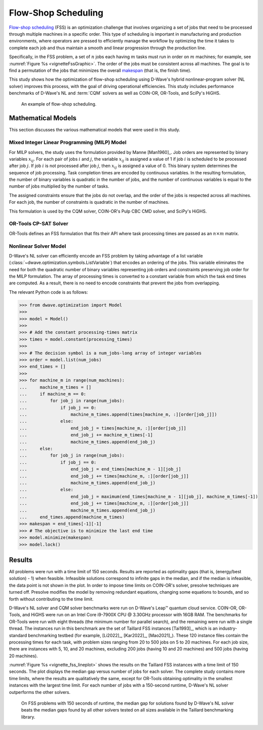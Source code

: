 .. _opt_vignette_fss:

====================
Flow-Shop Scheduling
====================

`Flow-shop scheduling <https://en.wikipedia.org/wiki/Flow-shop_scheduling>`_
(FSS) is an optimization challenge that involves organizing a set of jobs that
need to be processed through multiple machines in a specific order. This type of
scheduling is important in manufacturing and production environments, where
operators are pressed to efficiently manage the workflow by optimizing the time
it takes to complete each job and thus maintain a smooth and linear progression
through the production line.

Specifically, in the FSS problem, a set of :math:`n` jobs each having :math:`m`
tasks must run in order on :math:`m` machines; for example, see
:numref:`Figure %s <vignetteFssGraphic>`. The order of the jobs must be
consistent across all machines. The goal is to find a permutation of the jobs
that minimizes the overall `makespan <https://en.wikipedia.org/wiki/Makespan>`_
(that is, the finish time).

This study shows how the optimization of flow-shop scheduling using D-Wave's
hybrid nonlinear-program solver (NL solver) improves this process, with the goal
of driving operational efficiencies. This study includes performance benchmarks
of D-Wave's NL and :term:`CQM` solvers as well as COIN-OR, OR-Tools, and SciPy's
HiGHS.

.. figure:: ../_images/vignette_fss_graphic.png
    :name: vignetteFssGraphic
    :height: 339 pt
    :width: 661 pt
    :alt: image

    An example of flow-shop scheduling.


Mathematical Models
===================

This section discusses the various mathematical models that were used in this
study.

Mixed Integer Linear Programming (MILP) Model
---------------------------------------------

For MILP solvers, the study uses the formulation provided by Manne [Man1960]_.
Job orders are represented by binary variables :math:`x_{ij}`. For each pair of
jobs :math:`i` and :math:`j`, the variable :math:`x_{ij}` is assigned a value of
1 if job :math:`i` is scheduled to be processed after job :math:`j`. If job
:math:`i` is not processed after job :math:`j`, then :math:`x_{ij}` is assigned
a value of 0. This binary system determines the sequence of job processing. Task
completion times are encoded by continuous variables. In the resulting
formulation, the number of binary variables is quadratic in the number of jobs,
and the number of continuous variables is equal to the number of jobs multiplied
by the number of tasks.

The assigned constraints ensure that the jobs do not overlap, and the order of
the jobs is respected across all machines. For each job, the number of
constraints is quadratic in the number of machines.

This formulation is used by the CQM solver, COIN-OR's Pulp CBC CMD solver, and
SciPy's HiGHS.

OR-Tools CP-SAT Solver
----------------------

OR-Tools defines an FSS formulation that fits their API where task processing
times are passed as an :math:`n\times m` matrix.

Nonlinear Solver Model 
---------------------------

D-Wave's NL solver can efficiently encode an FSS problem by taking advantage of
a list variable (:class:`~dwave.optimization.symbols.ListVariable`) that encodes
an ordering of the jobs. This variable eliminates the need for both the
quadratic number of binary variables representing job orders and constraints
preserving job order for the MILP formulation. The array of processing times
is converted to a constant variable from which the task end times are computed.
As a result, there is no need to encode constraints that prevent the jobs from
overlapping.

The relevant Python code is as follows:

.. testsetup:: 

    processing_times = [[10, 5, 7], [20, 10, 15]]
    num_jobs = 3
    num_machines = 2

>>> from dwave.optimization import Model
>>>
>>> model = Model()
>>>
>>> # Add the constant processing-times matrix 
>>> times = model.constant(processing_times)
>>>
>>> # The decision symbol is a num_jobs-long array of integer variables 
>>> order = model.list(num_jobs)
>>> end_times = []
>>>
>>> for machine_m in range(num_machines):
...     machine_m_times = []
...     if machine_m == 0:
...         for job_j in range(num_jobs):
...             if job_j == 0:
...                 machine_m_times.append(times[machine_m, :][order[job_j]])
...             else:
...                 end_job_j = times[machine_m, :][order[job_j]]
...                 end_job_j += machine_m_times[-1]
...                 machine_m_times.append(end_job_j)
...     else:
...         for job_j in range(num_jobs):
...             if job_j == 0:
...                 end_job_j = end_times[machine_m - 1][job_j]
...                 end_job_j += times[machine_m, :][order[job_j]]
...                 machine_m_times.append(end_job_j)
...             else:
...                 end_job_j = maximum(end_times[machine_m - 1][job_j], machine_m_times[-1])
...                 end_job_j += times[machine_m, :][order[job_j]]
...                 machine_m_times.append(end_job_j)
...     end_times.append(machine_m_times)
>>> makespan = end_times[-1][-1]
>>> # The objective is to minimize the last end time
>>> model.minimize(makespan)
>>> model.lock()

Results 
=======

All problems were run with a time limit of 150 seconds. 
Results are reported as optimality gaps (that is, (energy/best solution) - 1) when feasible. 
Infeasible solutions correspond to infinite gaps in the median, and if the median is infeasible, 
the data point is not shown in the plot. In order to impose time limits on COIN-OR's solver, 
presolve techniques are turned off. Presolve modifies the model by removing redundant equations, 
changing some equations to bounds, and so forth without contributing to the time limit. 

D-Wave's NL solver and CQM solver benchmarks were run on D-Wave's Leap™ quantum cloud service. 
COIN-OR, OR-Tools, and HiGHS were run on an Intel Core i9-7900X CPU @ 3.30GHz processor with 16GB RAM. 
The benchmarks for OR-Tools were run with eight threads (the minimum number for parallel search), 
and the remaining were run with a single thread. The instances run in this benchmark are the set of 
Taillard FSS instances [Tai1993]_, which is an industry-standard benchmarking testbed (for example,
[Li2022]_, [Kar2022]_, [Mao2021]_). 
These 120 instance files contain the processing times for each task, with problem sizes 
ranging from 20 to 500 jobs on 5 to 20 machines. For each job size, there are instances 
with 5, 10, and 20 machines, excluding 200 jobs (having 10 and 20 machines) and 500 jobs (having 20 machines). 

:numref:`Figure %s <vignette_fss_lineplot>` shows the results on the Taillard FSS instances with a time limit 
of 150 seconds. 
The plot displays the median gap versus number of jobs for each solver. 
The complete study contains more time limits, where the results are qualitatively the same, 
except for OR-Tools obtaining optimality in the smallest instances with the largest time limit. 
For each number of jobs with a 150-second runtime, D-Wave's NL solver outperforms the other solvers.

.. figure:: ../_images/vignette_fss_lineplot.png
    :name: Results
    :height: 291 pt
    :width: 483 pt
    :alt: lineplot
    
    On FSS problems with 150 seconds of runtime, the median gap for solutions found by D-Wave's NL solver beats
    the median gaps found by all other solvers tested on all sizes available in the Taillard benchmarking library.
    